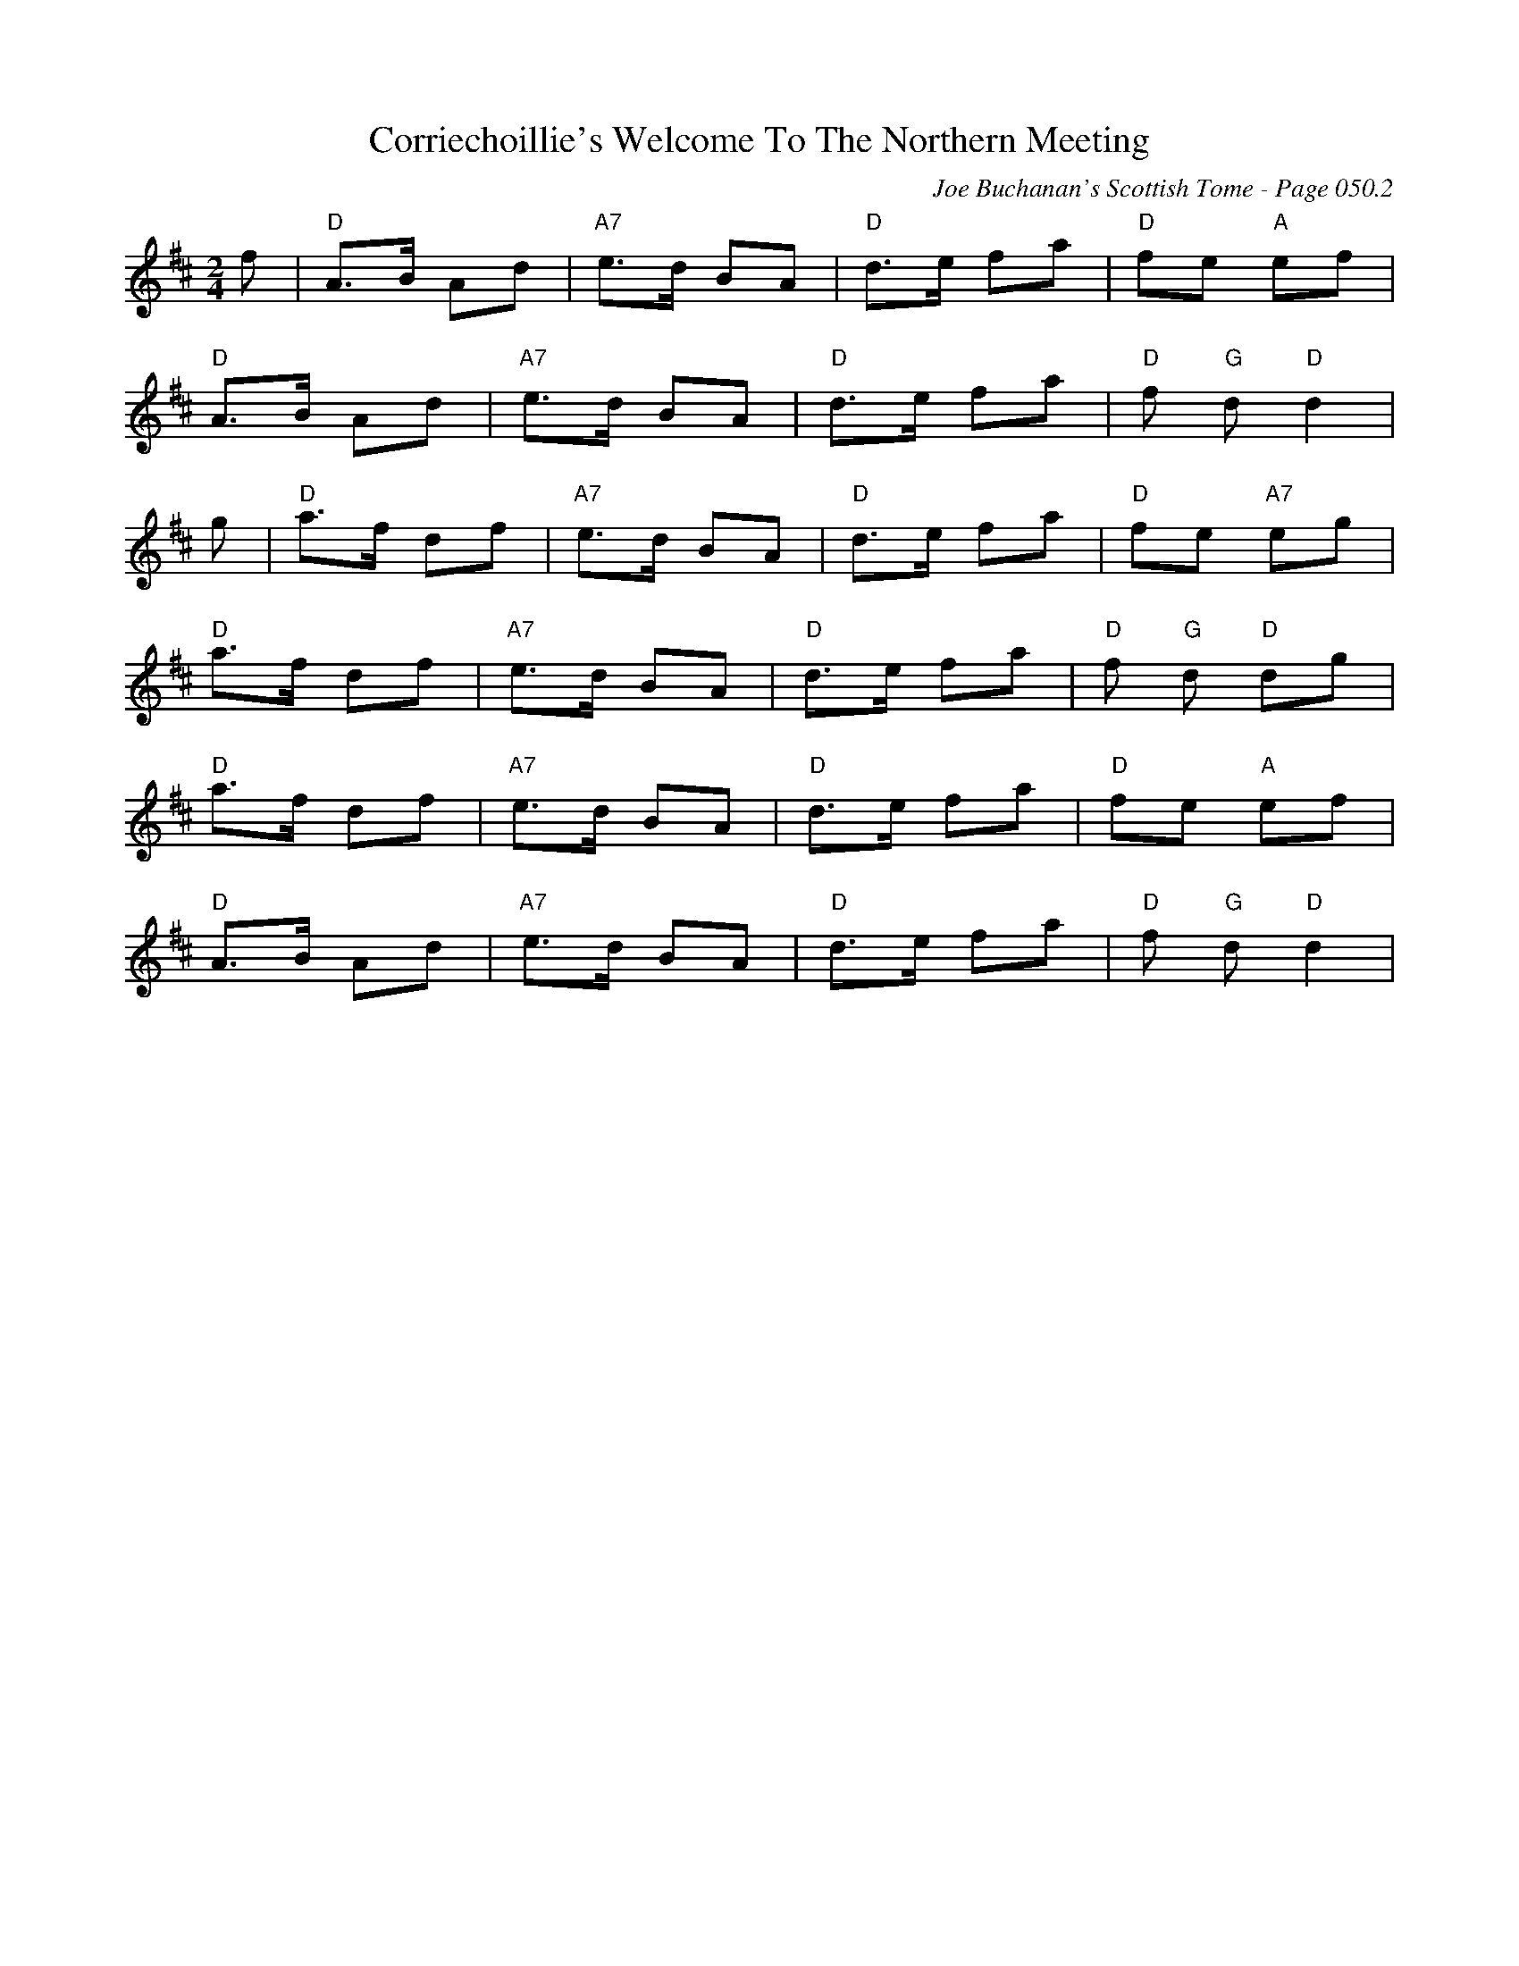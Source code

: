 X:425
T:Corriechoillie's Welcome To The Northern Meeting
C:Joe Buchanan's Scottish Tome - Page 050.2
I:050 2
Z:Carl Allison
R:March
L:1/8
M:2/4
K:D
f | "D" A>B Ad | "A7" e>d BA | "D" d>e fa | "D" fe "A"ef |
"D" A>B Ad | "A7" e>d BA | "D" d>e fa | "D" f "G" d "D" d2 |
g | "D" a>f df | "A7" e>d BA | "D" d>e fa | "D" fe "A7" eg |
"D" a>f df | "A7" e>d BA | "D" d>e fa | "D" f "G" d "D" dg |
"D" a>f df | "A7" e>d BA | "D" d>e fa | "D" fe "A" ef |
"D" A>B Ad | "A7" e>d BA | "D" d>e fa | "D" f "G" d "D" d2 |
